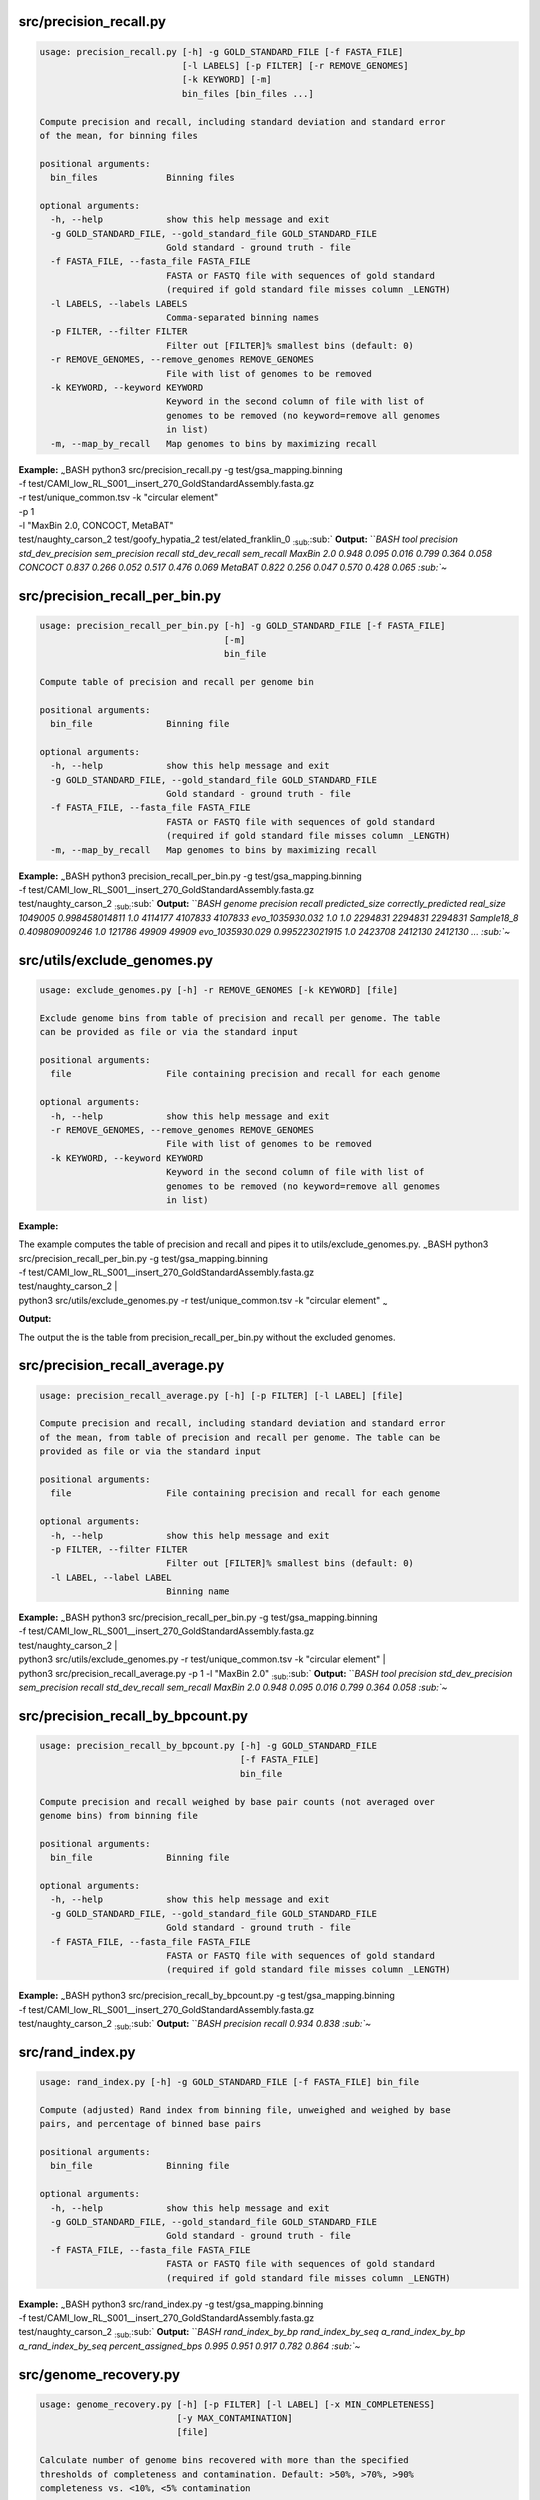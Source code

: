 src/precision\_recall.py
~~~~~~~~~~~~~~~~~~~~~~~~

.. code:: bash

    usage: precision_recall.py [-h] -g GOLD_STANDARD_FILE [-f FASTA_FILE]
                               [-l LABELS] [-p FILTER] [-r REMOVE_GENOMES]
                               [-k KEYWORD] [-m]
                               bin_files [bin_files ...]

    Compute precision and recall, including standard deviation and standard error
    of the mean, for binning files

    positional arguments:
      bin_files             Binning files

    optional arguments:
      -h, --help            show this help message and exit
      -g GOLD_STANDARD_FILE, --gold_standard_file GOLD_STANDARD_FILE
                            Gold standard - ground truth - file
      -f FASTA_FILE, --fasta_file FASTA_FILE
                            FASTA or FASTQ file with sequences of gold standard
                            (required if gold standard file misses column _LENGTH)
      -l LABELS, --labels LABELS
                            Comma-separated binning names
      -p FILTER, --filter FILTER
                            Filter out [FILTER]% smallest bins (default: 0)
      -r REMOVE_GENOMES, --remove_genomes REMOVE_GENOMES
                            File with list of genomes to be removed
      -k KEYWORD, --keyword KEYWORD
                            Keyword in the second column of file with list of
                            genomes to be removed (no keyword=remove all genomes
                            in list)
      -m, --map_by_recall   Map genomes to bins by maximizing recall

| **Example:** :sub:`~`\ BASH python3 src/precision\_recall.py -g
  test/gsa\_mapping.binning
| -f
  test/CAMI\_low\_RL\_S001\_\_insert\_270\_GoldStandardAssembly.fasta.gz
| -r test/unique\_common.tsv -k "circular element"
| -p 1
| -l "MaxBin 2.0, CONCOCT, MetaBAT"
| test/naughty\_carson\_2 test/goofy\_hypatia\_2
  test/elated\_franklin\_0 :sub:`:sub:`:sub:` **Output:** ```\ BASH tool
  precision std\_dev\_precision sem\_precision recall std\_dev\_recall
  sem\_recall MaxBin 2.0 0.948 0.095 0.016 0.799 0.364 0.058 CONCOCT
  0.837 0.266 0.052 0.517 0.476 0.069 MetaBAT 0.822 0.256 0.047 0.570
  0.428 0.065 :sub:`~`

src/precision\_recall\_per\_bin.py
~~~~~~~~~~~~~~~~~~~~~~~~~~~~~~~~~~

.. code:: bash

    usage: precision_recall_per_bin.py [-h] -g GOLD_STANDARD_FILE [-f FASTA_FILE]
                                       [-m]
                                       bin_file

    Compute table of precision and recall per genome bin

    positional arguments:
      bin_file              Binning file

    optional arguments:
      -h, --help            show this help message and exit
      -g GOLD_STANDARD_FILE, --gold_standard_file GOLD_STANDARD_FILE
                            Gold standard - ground truth - file
      -f FASTA_FILE, --fasta_file FASTA_FILE
                            FASTA or FASTQ file with sequences of gold standard
                            (required if gold standard file misses column _LENGTH)
      -m, --map_by_recall   Map genomes to bins by maximizing recall

| **Example:** :sub:`~`\ BASH python3 precision\_recall\_per\_bin.py -g
  test/gsa\_mapping.binning
| -f
  test/CAMI\_low\_RL\_S001\_\_insert\_270\_GoldStandardAssembly.fasta.gz
| test/naughty\_carson\_2 :sub:`:sub:`:sub:` **Output:** ```\ BASH
  genome precision recall predicted\_size correctly\_predicted
  real\_size 1049005 0.998458014811 1.0 4114177 4107833 4107833
  evo\_1035930.032 1.0 1.0 2294831 2294831 2294831 Sample18\_8
  0.409809009246 1.0 121786 49909 49909 evo\_1035930.029 0.995223021915
  1.0 2423708 2412130 2412130 ... :sub:`~`

src/utils/exclude\_genomes.py
~~~~~~~~~~~~~~~~~~~~~~~~~~~~~

.. code:: bash

    usage: exclude_genomes.py [-h] -r REMOVE_GENOMES [-k KEYWORD] [file]

    Exclude genome bins from table of precision and recall per genome. The table
    can be provided as file or via the standard input

    positional arguments:
      file                  File containing precision and recall for each genome

    optional arguments:
      -h, --help            show this help message and exit
      -r REMOVE_GENOMES, --remove_genomes REMOVE_GENOMES
                            File with list of genomes to be removed
      -k KEYWORD, --keyword KEYWORD
                            Keyword in the second column of file with list of
                            genomes to be removed (no keyword=remove all genomes
                            in list)

**Example:**

| The example computes the table of precision and recall and pipes it to
  utils/exclude\_genomes.py. :sub:`~`\ BASH python3
  src/precision\_recall\_per\_bin.py -g test/gsa\_mapping.binning
| -f
  test/CAMI\_low\_RL\_S001\_\_insert\_270\_GoldStandardAssembly.fasta.gz
| test/naughty\_carson\_2 \|
| python3 src/utils/exclude\_genomes.py -r test/unique\_common.tsv -k
  "circular element" :sub:`~`

**Output:**

The output the is the table from precision\_recall\_per\_bin.py without
the excluded genomes.

src/precision\_recall\_average.py
~~~~~~~~~~~~~~~~~~~~~~~~~~~~~~~~~

.. code:: bash

    usage: precision_recall_average.py [-h] [-p FILTER] [-l LABEL] [file]

    Compute precision and recall, including standard deviation and standard error
    of the mean, from table of precision and recall per genome. The table can be
    provided as file or via the standard input

    positional arguments:
      file                  File containing precision and recall for each genome

    optional arguments:
      -h, --help            show this help message and exit
      -p FILTER, --filter FILTER
                            Filter out [FILTER]% smallest bins (default: 0)
      -l LABEL, --label LABEL
                            Binning name

| **Example:** :sub:`~`\ BASH python3 src/precision\_recall\_per\_bin.py
  -g test/gsa\_mapping.binning
| -f
  test/CAMI\_low\_RL\_S001\_\_insert\_270\_GoldStandardAssembly.fasta.gz
| test/naughty\_carson\_2 \|
| python3 src/utils/exclude\_genomes.py -r test/unique\_common.tsv -k
  "circular element" \|
| python3 src/precision\_recall\_average.py -p 1 -l "MaxBin 2.0"
  :sub:`:sub:`:sub:` **Output:** ```\ BASH tool precision
  std\_dev\_precision sem\_precision recall std\_dev\_recall sem\_recall
  MaxBin 2.0 0.948 0.095 0.016 0.799 0.364 0.058 :sub:`~`

src/precision\_recall\_by\_bpcount.py
~~~~~~~~~~~~~~~~~~~~~~~~~~~~~~~~~~~~~

.. code:: bash

    usage: precision_recall_by_bpcount.py [-h] -g GOLD_STANDARD_FILE
                                          [-f FASTA_FILE]
                                          bin_file

    Compute precision and recall weighed by base pair counts (not averaged over
    genome bins) from binning file

    positional arguments:
      bin_file              Binning file

    optional arguments:
      -h, --help            show this help message and exit
      -g GOLD_STANDARD_FILE, --gold_standard_file GOLD_STANDARD_FILE
                            Gold standard - ground truth - file
      -f FASTA_FILE, --fasta_file FASTA_FILE
                            FASTA or FASTQ file with sequences of gold standard
                            (required if gold standard file misses column _LENGTH)

| **Example:** :sub:`~`\ BASH python3
  src/precision\_recall\_by\_bpcount.py -g test/gsa\_mapping.binning
| -f
  test/CAMI\_low\_RL\_S001\_\_insert\_270\_GoldStandardAssembly.fasta.gz
| test/naughty\_carson\_2 :sub:`:sub:`:sub:` **Output:** ```\ BASH
  precision recall 0.934 0.838 :sub:`~`

src/rand\_index.py
~~~~~~~~~~~~~~~~~~

.. code:: bash

    usage: rand_index.py [-h] -g GOLD_STANDARD_FILE [-f FASTA_FILE] bin_file

    Compute (adjusted) Rand index from binning file, unweighed and weighed by base
    pairs, and percentage of binned base pairs

    positional arguments:
      bin_file              Binning file

    optional arguments:
      -h, --help            show this help message and exit
      -g GOLD_STANDARD_FILE, --gold_standard_file GOLD_STANDARD_FILE
                            Gold standard - ground truth - file
      -f FASTA_FILE, --fasta_file FASTA_FILE
                            FASTA or FASTQ file with sequences of gold standard
                            (required if gold standard file misses column _LENGTH)

| **Example:** :sub:`~`\ BASH python3 src/rand\_index.py -g
  test/gsa\_mapping.binning
| -f
  test/CAMI\_low\_RL\_S001\_\_insert\_270\_GoldStandardAssembly.fasta.gz
| test/naughty\_carson\_2 :sub:`:sub:`:sub:` **Output:** ```\ BASH
  rand\_index\_by\_bp rand\_index\_by\_seq a\_rand\_index\_by\_bp
  a\_rand\_index\_by\_seq percent\_assigned\_bps 0.995 0.951 0.917 0.782
  0.864 :sub:`~`

src/genome\_recovery.py
~~~~~~~~~~~~~~~~~~~~~~~

.. code:: bash

    usage: genome_recovery.py [-h] [-p FILTER] [-l LABEL] [-x MIN_COMPLETENESS]
                              [-y MAX_CONTAMINATION]
                              [file]

    Calculate number of genome bins recovered with more than the specified
    thresholds of completeness and contamination. Default: >50%, >70%, >90%
    completeness vs. <10%, <5% contamination

    positional arguments:
      file                  File containing precision and recall for each genome

    optional arguments:
      -h, --help            show this help message and exit
      -p FILTER, --filter FILTER
                            Filter out [FILTER]% smallest bins (default: 0)
      -l LABEL, --label LABEL
                            Binning name
      -x MIN_COMPLETENESS, --min_completeness MIN_COMPLETENESS
                            Comma-separated list of min. completeness thresholds
                            (default: 50,70,90)
      -y MAX_CONTAMINATION, --max_contamination MAX_CONTAMINATION
                            Comma-separated list of max. contamination thresholds
                            (default: 10,5)

| **Example:** :sub:`~`\ BASH python3 src/precision\_recall\_per\_bin.py
  -g test/gsa\_mapping.binning
| -f
  test/CAMI\_low\_RL\_S001\_\_insert\_270\_GoldStandardAssembly.fasta.gz
| test/naughty\_carson\_2 \|
| python3 src/genome\_recovery.py -l "MaxBin 2.0" -p 1
  :sub:`:sub:`:sub:` **Output:** ```\ BASH MaxBin 2.0 >50% complete >70%
  complete >90% complete <10% contamination 28 28 24 <5% contamination
  23 23 21 :sub:`~`

src/plot\_by\_genome.py
~~~~~~~~~~~~~~~~~~~~~~~

.. code:: bash

    usage: plot_by_genome.py [-h] [-s {recall,precision}] [-o OUT_FILE] [file]

    Plot precision and recall per genome. Genomes can be sorted by recall
    (default) or precision

    positional arguments:
      file                  File containing precision and recall for each genome

    optional arguments:
      -h, --help            show this help message and exit
      -s {recall,precision}, --sort_by {recall,precision}
                            Sort by either precision or recall (default: recall)
      -o OUT_FILE, --out_file OUT_FILE
                            Path to store image (default: only show image)

| **Example:** :sub:`~`\ BASH python3 src/precision\_recall\_per\_bin.py
  -g test/gsa\_mapping.binning
| -f
  test/CAMI\_low\_RL\_S001\_\_insert\_270\_GoldStandardAssembly.fasta.gz
| test/naughty\_carson\_2 \|
| python3 src/plot\_by\_genome.py :sub:`~` **Output:** Figure is shown
  on screen.

src/utils/convert\_fasta\_bins\_to\_biobox\_format.py
~~~~~~~~~~~~~~~~~~~~~~~~~~~~~~~~~~~~~~~~~~~~~~~~~~~~~

.. code:: bash

    usage: convert_fasta_bins_to_biobox_format.py [-h] [-o OUTPUT_FILE]
                                                  paths [paths ...]

    Convert bins in FASTA files to CAMI tsv format

    positional arguments:
      paths                 FASTA files including full paths

    optional arguments:
      -h, --help            show this help message and exit
      -o OUTPUT_FILE, --output_file OUTPUT_FILE
                            Output file

**Example:** :sub:`[STRIKEOUT:BASH python3
src/utils/convert\_fasta\_bins\_to\_cami.py
/path/to/file/maxbin.out.001.fasta
/path/to/file/maxbin.out.002.fasta
/path/to/file/maxbin.out.003.fasta
/path/to/file/maxbin.out.004.fasta
/path/to/file/maxbin.out.005.fasta
-o bins.tsv]` Alternatively: :sub:`[STRIKEOUT:BASH python3
src/utils/convert\_fasta\_bins\_to\_cami.py /path/to/file/maxbin.out.0\*
-o bins.tsv]` **Output:** File bins.tsv is created in the working
directory.

src/utils/add\_length\_column.py
~~~~~~~~~~~~~~~~~~~~~~~~~~~~~~~~

.. code:: bash

    usage: add_length_column.py [-h] -g GOLD_STANDARD_FILE -f FASTA_FILE

    Add length column _LENGTH to gold standard mapping and print mapping on the
    standard output

    optional arguments:
      -h, --help            show this help message and exit
      -g GOLD_STANDARD_FILE, --gold_standard_file GOLD_STANDARD_FILE
                            Gold standard - ground truth - file
      -f FASTA_FILE, --fasta_file FASTA_FILE
                            FASTA or FASTQ file with sequences of gold standard

| **Example:** File
  CAMI\_low\_RL\_S001\_\_insert\_270\_GoldStandardAssembly.fasta.gz used
  in the example can be downloaded
  `here <https://s3-eu-west-1.amazonaws.com/cami-data-eu/CAMI_low/CAMI_low_RL_S001__insert_270_GoldStandardAssembly.fasta.gz>`__.
  :sub:`~`\ BASH python3 src/utils/add\_length\_column.py -g
  test/gsa\_mapping.binning
| -f
  test/CAMI\_low\_RL\_S001\_\_insert\_270\_GoldStandardAssembly.fasta.gz
  :sub:`:sub:`:sub:` **Output:** ```\ BASH @Version:0.9.1 @SampleID:gsa

@@SEQUENCEID BINID \_LENGTH RL\|S1\|C10817 Sample18\_57 20518
RL\|S1\|C11497 Sample22\_57 37672 RL\|S1\|C6571 evo\_1286\_AP.033 69914
RL\|S1\|C10560 evo\_1286\_AP.033 995657 ... :sub:`~` Column \_LENGTH in
the gold standard mapping eliminates the need for a FASTA or FASTQ file
in program evaluate.py.

src/create\_summary\_pdf.py
~~~~~~~~~~~~~~~~~~~~~~~~~~~

*create\_summary\_pdf.py* must be run after tool *evaluate.py*. The
input directory of *create\_summary\_pdf.py* must be the output
directory of *evaluate.py*. :sub:`~`\ BASH usage:
create\_summary\_pdf.py [-h] [-c FIGURE\_CODES] -i INPUT\_DIR [-o
OUTPUT\_DIR] [-g GOLD\_STANDARD\_FILE] [-r REMOVE\_GENOMES] [-k KEYWORD]

Combine figures and table of completeness and contamination into file
summary.pdf

optional arguments: -h, --help show this help message and exit -c
FIGURE\_CODES, --figure\_codes FIGURE\_CODES Comma-separated figure
codes without spaces (1=average precision vs. average recall, 2=ari vs.
%assigned bps, 3=weighed precision vs. weighed recall, 4=table of
contamination and completeness, 5=precision vs. recall per bin; default
1,2,3,4) -i INPUT\_DIR, --input\_dir INPUT\_DIR Directory to read file
summary.tsv and figures from -o OUTPUT\_DIR, --output\_dir OUTPUT\_DIR
Directory to write pdf and temporary files (if different from
input\_dir) -g GOLD\_STANDARD\_FILE, --gold\_standard\_file
GOLD\_STANDARD\_FILE Gold standard - ground truth - file -r
REMOVE\_GENOMES, --remove\_genomes REMOVE\_GENOMES File with list of
genomes to be removed -k KEYWORD, --keyword KEYWORD Keyword in the
second column of file with list of genomes to be removed (no
keyword=remove all genomes in list) :sub:`:sub:`:sub:` **Example:**
```\ BASH python3 src/create\_summary\_pdf.py -i input\_dir -c 1,2,3,4
:sub:`~` **Output:** File summary.pdf will be created in directory
input\_dir (or in output\_dir, if provided).

Providing a gold standard binning file is optional. It allows to insert
a row with information of the gold standard in the table of
contamination and completeness.
